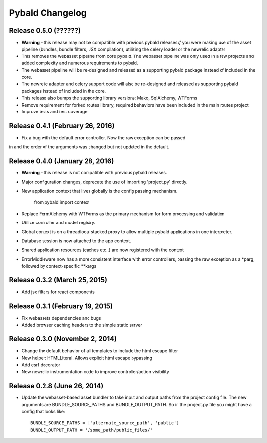 Pybald Changelog
================

Release 0.5.0 (??????)
--------------------------------
* **Warning** - this release may not be compatible with previous pybald releases *if* you were making use of the asset pipeline (bundles, bundle filters, JSX compilation), utilizing the celery loader or the newrelic adapter
* This removes the webasset pipeline from core pybald. The webasset pipeline was only used in a few projects and added complexity and numerous requirements to pybald.
* The webasset pipeline will be re-designed and released as a supporting pybald package instead of included in the core.
* The newrelic adapter and celery support code will also be re-designed and released as supporting pybald packages instead of included in the core.
* This release also bumps the supporting library versions: Mako, SqlAlchemy, WTForms
* Remove requirement for forked routes library, required behaviors have been included in the main routes project
* Improve tests and test coverage

Release 0.4.1 (February 26, 2016)
--------------------------------

* Fix a bug with the default error controller. Now the raw exception can be passed
in and the order of the arguments was changed but not updated in the default.

Release 0.4.0 (January 28, 2016)
--------------------------------

* **Warning** - this release is not compatible with previous pybald releases.
* Major configuration changes, deprecate the use of importing 'project.py' directly.
* New application context that lives globally is the config passing mechanism.

        from pybald import context
* Replace FormAlchemy with WTForms as the primary mechanism for form processing
  and validation
* Utilize controller and model registry.
* Global context is on a threadlocal stacked proxy to allow multiple pybald
  applications in one interpreter.
* Database session is now attached to the app context.
* Shared application resources (caches etc..) are now registered with the context
* ErrorMiddleware now has a more consistent interface with error controllers,
  passing the raw exception as a \*parg, followed by context-specific \*\*kargs

Release 0.3.2 (March 25, 2015)
------------------------------

* Add jsx filters for react components

Release 0.3.1 (February 19, 2015)
---------------------------------

* Fix webassets dependencies and bugs
* Added browser caching headers to the simple static server

Release 0.3.0 (November 2, 2014)
--------------------------------

* Change the default behavior of all templates to include the html escape filter
* New helper: HTMLLiteral. Allows explicit html escape bypassing
* Add csrf decorator
* New newrelic instrumentation code to improve controller/action visibility

Release 0.2.8 (June 26, 2014)
-----------------------------

* Update the webasset-based asset bundler to take input and output paths from
  the project config file. The new arguments are BUNDLE_SOURCE_PATHS and
  BUNDLE_OUTPUT_PATH. So in the project.py file you might have a config
  that looks like::

        BUNDLE_SOURCE_PATHS = ['alternate_source_path', 'public']
        BUNDLE_OUTPUT_PATH = '/some_path/public_files/'
